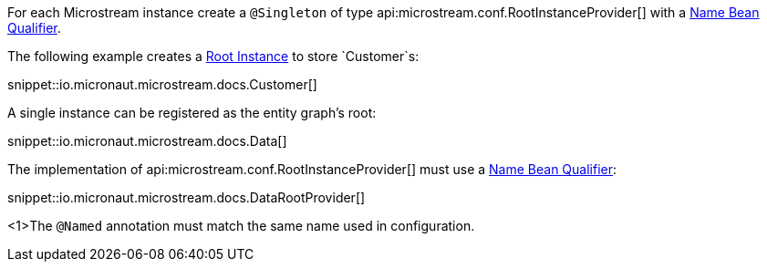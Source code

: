 For each Microstream instance create a `@Singleton` of type api:microstream.conf.RootInstanceProvider[]
with a https://docs.micronaut.io/latest/guide/#qualifiers[Name Bean Qualifier].

The following example creates a https://docs.microstream.one/manual/storage/root-instances.html[Root Instance] to store `Customer`s:

snippet::io.micronaut.microstream.docs.Customer[]

A single instance can be registered as the entity graph's root:

snippet::io.micronaut.microstream.docs.Data[]

The implementation of api:microstream.conf.RootInstanceProvider[] must use a https://docs.micronaut.io/latest/guide/#qualifiers[Name Bean Qualifier]:

snippet::io.micronaut.microstream.docs.DataRootProvider[]

<1>The `@Named` annotation must match the same name used in configuration.

